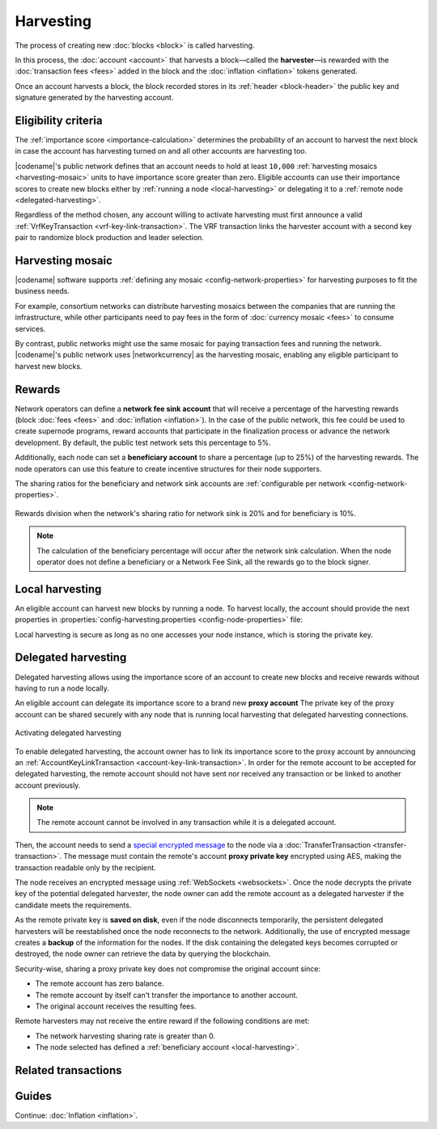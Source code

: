 ##########
Harvesting
##########

The process of creating new :doc:`blocks <block>` is called harvesting.

In this process, the :doc:`account <account>` that harvests a block—called the **harvester**—is rewarded with the :doc:`transaction fees <fees>` added in the block and the :doc:`inflation <inflation>` tokens generated.

Once an account harvests a block, the block recorded stores in its :ref:`header <block-header>` the public key and signature generated by the harvesting account.

********************
Eligibility criteria
********************

The :ref:`importance score <importance-calculation>` determines the probability of an account to harvest the next block in case the account has harvesting turned on and all other accounts are harvesting too.

|codename|'s public network defines that an account needs to hold at least ``10,000`` :ref:`harvesting mosaics <harvesting-mosaic>` units to have importance score greater than zero.
Eligible accounts can use their importance scores to create new blocks either by :ref:`running a node <local-harvesting>` or delegating it to a :ref:`remote node <delegated-harvesting>`.

Regardless of the method chosen, any account willing to activate harvesting must first announce a valid :ref:`VrfKeyTransaction <vrf-key-link-transaction>`.
The VRF transaction links the harvester account with a second key pair to randomize block production and leader selection.

.. _harvesting-mosaic:

*****************
Harvesting mosaic
*****************

|codename| software supports :ref:`defining any mosaic <config-network-properties>` for harvesting purposes to fit the business needs.

For example, consortium networks can distribute harvesting mosaics between the companies that are running the infrastructure, while other participants need to pay fees in the form of :doc:`currency mosaic <fees>` to consume services.

By contrast, public networks might use the same mosaic for paying transaction fees and running the network.
|codename|'s public network uses |networkcurrency| as the harvesting mosaic, enabling any eligible participant to harvest new blocks.

*******
Rewards
*******

Network operators can define a **network fee sink account** that will receive a percentage of the harvesting rewards (block :doc:`fees <fees>` and :doc:`inflation <inflation>`). In the case of the public network, this fee could be used to create supernode programs, reward accounts that participate in the finalization process or advance the network development. By default, the public test network sets this percentage to 5%.

Additionally, each node can set a **beneficiary account** to share a percentage (up to 25%) of the harvesting rewards. The node operators can use this feature to create incentive structures for their node supporters.

The sharing ratios for the beneficiary and network sink accounts are :ref:`configurable per network <config-network-properties>`. 

.. figure:: ../resources/images/diagrams/network-sink-beneficiary.png
    :align: center
    :width: 600px

    Rewards division when the network's sharing ratio for network sink is 20% and for beneficiary is 10%.

.. note:: The calculation of the beneficiary percentage will occur after the network sink calculation. When the node operator does not define a beneficiary or a Network Fee Sink, all the rewards go to the block signer.


.. _local-harvesting:

****************
Local harvesting
****************

An eligible account can harvest new blocks by running a node.
To harvest locally, the account should provide the next properties in :properties:`config-harvesting.properties <config-node-properties>` file:

.. csv-table::
    :header: "Property", "Type", "Description", "Default"
    :delim: ;

    harvesterSigningPrivateKey; string; The harvester account private key. This account needs to hold at least ``10,000`` :ref:`harvesting mosaics <harvesting-mosaic>` units to have importance score greater than zero in the public network.;
    harvesterVrfPrivateKey; string; The VRF private key linked with the account.
    enableAutoHarvesting; bool; Set to true if delegated harvesting is enabled.; false
    maxUnlockedAccounts; uint32_t; Maximum number of delegated harvesting accounts.; 5
    delegatePrioritizationPolicy; harvesting::DelegatePrioritizationPolicy; Delegate harvester prioritization policy used to keep accounts once the node stores ``maxUnlockedAccounts``. Possible values are "Importance" or "Age".; Importance
    beneficiaryPublicKey; string; The public key of the account that will receive a percentage of the block fees defined by the harvestBeneficiaryPercentage.; 0000000000000000000000000000000000000000000000000000000000000000

Local harvesting is secure as long as no one accesses your node instance, which is storing the private key.

.. _delegated-harvesting:

********************
Delegated harvesting
********************

Delegated harvesting allows using the importance score of an account to create new blocks and receive rewards without having to run a node locally.

An eligible account can delegate its importance score to a brand new **proxy account**
The private key of the proxy account can be shared securely with any node that is running local harvesting that delegated harvesting connections.

.. figure:: ../resources/images/diagrams/delegated-harvesting.png
    :align: center
    :width: 400px

    Activating delegated harvesting

To enable delegated harvesting, the account owner has to link its importance score to the proxy account by announcing an :ref:`AccountKeyLinkTransaction <account-key-link-transaction>`.
In order for the remote account to be accepted for delegated harvesting, the remote account should not have sent nor received any transaction or be linked to another account previously.

.. note:: The remote account cannot be involved in any transaction while it is a delegated account.

Then, the account needs to send a `special encrypted message <https://github.com/nemtech/NIP/blob/master/NIPs/nip-0009.md>`_ to the node via a :doc:`TransferTransaction <transfer-transaction>`.
The message must contain the remote's account **proxy private key**  encrypted using AES, making the transaction readable only by the recipient.

The node receives an encrypted message using :ref:`WebSockets <websockets>`.
Once the node decrypts the private key of the potential delegated harvester, the node owner can add the remote account as a delegated harvester if the candidate meets the requirements.

As the remote private key is **saved on disk**, even if the node disconnects temporarily, the persistent delegated harvesters will be reestablished once the node reconnects to the network.
Additionally, the use of encrypted message creates a **backup** of the information for the nodes.
If the disk containing the delegated keys becomes corrupted or destroyed, the node owner can retrieve the data by querying the blockchain.

Security-wise, sharing a proxy private key does not compromise the original account since:

* The remote account has zero balance.
* The remote account by itself can't transfer the importance to another account.
* The original account receives the resulting fees.

Remote harvesters may not receive the entire reward if the following conditions are met:

*  The network harvesting sharing rate is greater than 0.
*  The node selected has defined a :ref:`beneficiary account <local-harvesting>`.

.. csv-table:: Comparison between local and delegated harvesting
    :header: "", "Local harvesting", "Delegated harvesting"
    :delim: ;

    **Configuration** ; Setup a catapult-server node.; Activate remote harvesting.
    **Cost** ; The node maintenance (electricity, cost VPN) + VrfKeyTransaction announcement fees.; VrfKeyTransaction + AccountKeyLinkTransaction + TransferTransaction announcement fees.
    **Security**; The node stores the private key.;  A proxy private key is shared with a node.
    **Reward**; Total reward. The node owner can share part of the reward with a beneficiary account.; Total reward - node's beneficiary share.

********************
Related transactions
********************

.. csv-table::
    :header:  "Id",  "Type", "Description"
    :widths: 20 30 50
    :delim: ;
    
    0x414C; :ref:`AccountKeyLinkTransaction <account-key-link-transaction>`; Delegate the account importance to a proxy account. Required for all accounts willing to activate delegated harvesting.
    0x4243; :ref:`VrfKeyLinkTransaction <vrf-key-link-transaction>`; Link an account with a VRF public key. Required for all harvesting eligible accounts.

******
Guides
******

.. postlist::
    :category: Harvesting
    :date: %A, %B %d, %Y
    :format: {title}
    :list-style: circle
    :excerpts:
    :sort:

Continue: :doc:`Inflation <inflation>`.
